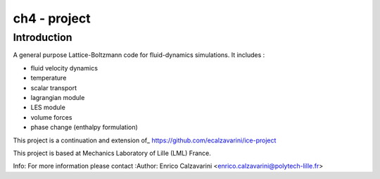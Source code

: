 =================
ch4 - project
=================

Introduction
============

A general purpose Lattice-Boltzmann code for fluid-dynamics simulations. It includes : 

- fluid velocity dynamics
- temperature
- scalar transport
- lagrangian module
- LES module
- volume forces
- phase change (enthalpy formulation)


This project is a continuation and extension of_ https://github.com/ecalzavarini/ice-project

This project is based at Mechanics Laboratory of Lille (LML) France. 

Info: 
For more information please contact
:Author: Enrico Calzavarini <enrico.calzavarini@polytech-lille.fr>



